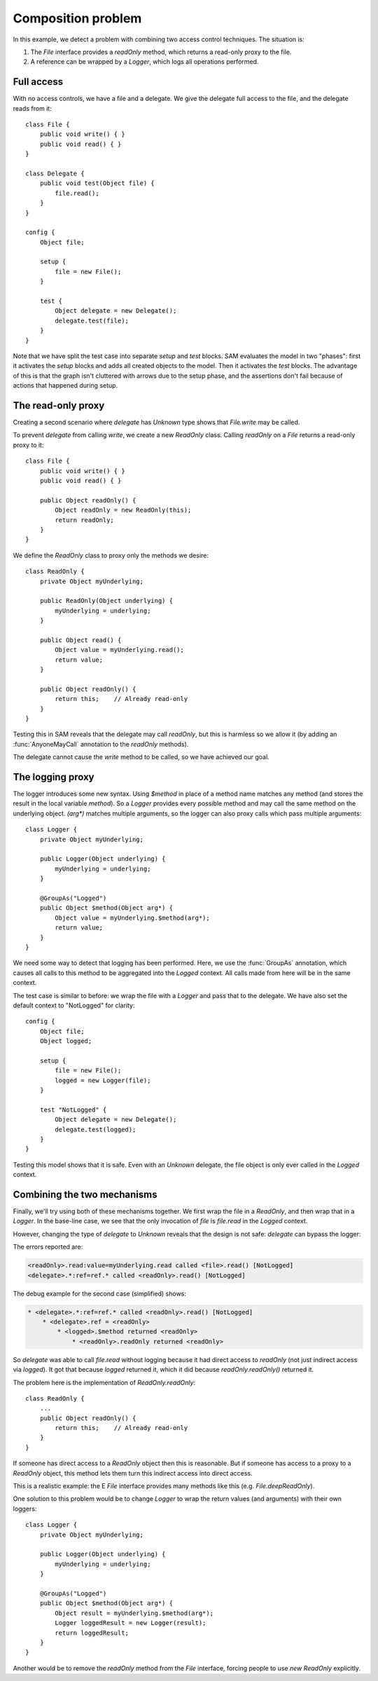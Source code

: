 .. highlight:: java

Composition problem
===================

In this example, we detect a problem with combining two access control
techniques. The situation is:

1. The `File` interface provides a `readOnly` method, which returns a read-only proxy to the file.
2. A reference can be wrapped by a `Logger`, which logs all operations performed.

Full access
-----------
With no access controls, we have a file and a delegate. We give the delegate full access to the file, and
the delegate reads from it::

  class File {
      public void write() { }
      public void read() { }
  }

  class Delegate {
      public void test(Object file) {
          file.read();
      }
  }

  config {
      Object file;

      setup {
          file = new File();
      }

      test {
          Object delegate = new Delegate();
          delegate.test(file);
      }
  }

Note that we have split the test case into separate `setup` and
`test` blocks. SAM evaluates the model in two "phases": first it activates the
`setup` blocks and adds all created objects to the model. Then it activates the
`test` blocks. The advantage of this is that the graph isn't cluttered with arrows
due to the setup phase, and the assertions don't fail because of actions that happened
during setup.

The read-only proxy
-------------------
Creating a second scenario where `delegate` has `Unknown` type shows that `File.write` may be called.

To prevent `delegate` from calling `write`, we create a new `ReadOnly` class. Calling `readOnly` on
a `File` returns a read-only proxy to it::

  class File {
      public void write() { }
      public void read() { }

      public Object readOnly() {
          Object readOnly = new ReadOnly(this);
          return readOnly;
      }
  }

We define the `ReadOnly` class to proxy only the methods we desire::

  class ReadOnly {
      private Object myUnderlying;

      public ReadOnly(Object underlying) {
          myUnderlying = underlying;
      }

      public Object read() {
          Object value = myUnderlying.read();
          return value;
      }

      public Object readOnly() {
          return this;    // Already read-only
      }
  }

.. sam-output:: compose-1-ro-only-baseline

Testing this in SAM reveals that the delegate may call `readOnly`, but this is harmless so we allow it
(by adding an :func:`AnyoneMayCall` annotation to the `readOnly` methods).

The delegate cannot cause the `write` method to be called, so we have achieved our goal.


The logging proxy
-----------------

The logger introduces some new syntax. Using `$method` in place of a method name matches any method (and stores the result in the local variable `method`).
So a `Logger` provides every possible method and may call the same method on the underlying object. `(arg*)` matches multiple arguments, so the logger
can also proxy calls which pass multiple arguments::

  class Logger {
      private Object myUnderlying;

      public Logger(Object underlying) {
          myUnderlying = underlying;
      }

      @GroupAs("Logged")
      public Object $method(Object arg*) {
          Object value = myUnderlying.$method(arg*);
          return value;
      }
  }

We need some way to detect that logging has been performed. Here, we use the :func:`GroupAs` annotation,
which causes all calls to this method to be aggregated into the `Logged` context. All calls made from here
will be in the same context.

The test case is similar to before: we wrap the file with a `Logger` and pass that to the delegate.
We have also set the default context to "NotLogged" for clarity::

  config {
      Object file;
      Object logged;

      setup {
          file = new File();
          logged = new Logger(file);
      }

      test "NotLogged" {
          Object delegate = new Delegate();
          delegate.test(logged);
      }
  }

.. sam-output:: compose-2-logging-only-baseline

Testing this model shows that it is safe. Even with an `Unknown` delegate, the file object is only
ever called in the `Logged` context.

Combining the two mechanisms
----------------------------

Finally, we'll try using both of these mechanisms together. We first wrap the file in a `ReadOnly`,
and then wrap that in a `Logger`. In the base-line case, we see that the only invocation of `file` is
`file.read` in the `Logged` context.

However, changing the type of `delegate` to `Unknown` reveals that the design is not
safe: `delegate` can bypass the logger:

.. sam-output:: compose-3-both-baseline

The errors reported are:

.. code-block:: none

   <readOnly>.read:value=myUnderlying.read called <file>.read() [NotLogged]
   <delegate>.*:ref=ref.* called <readOnly>.read() [NotLogged]

The debug example for the second case (simplified) shows:

.. code-block:: none

   * <delegate>.*:ref=ref.* called <readOnly>.read() [NotLogged]
       * <delegate>.ref = <readOnly>
           * <logged>.$method returned <readOnly>
               * <readOnly>.readOnly returned <readOnly>

So `delegate` was able to call `file.read` without logging because it had direct access to
`readOnly` (not just indirect access via `logged`). It got that because `logged` returned it,
which it did because `readOnly.readOnly()` returned it.

The problem here is the implementation of `ReadOnly.readOnly`::

  class ReadOnly {
      ...
      public Object readOnly() {
          return this;    // Already read-only
      }
  }

If someone has direct access to a `ReadOnly` object then this is reasonable. But
if someone has access to a proxy to a `ReadOnly` object, this method lets them turn
this indirect access into direct access.

This is a realistic example: the E `File` interface provides many methods like this
(e.g. `File.deepReadOnly`).

One solution to this problem would be to change `Logger` to wrap the return values
(and arguments) with their own loggers::

  class Logger {
      private Object myUnderlying;

      public Logger(Object underlying) {
          myUnderlying = underlying;
      }

      @GroupAs("Logged")
      public Object $method(Object arg*) {
          Object result = myUnderlying.$method(arg*);
          Logger loggedResult = new Logger(result);
          return loggedResult;
      }
  }

Another would be to remove the `readOnly` method from the `File` interface,
forcing people to use `new ReadOnly` explicitly.
